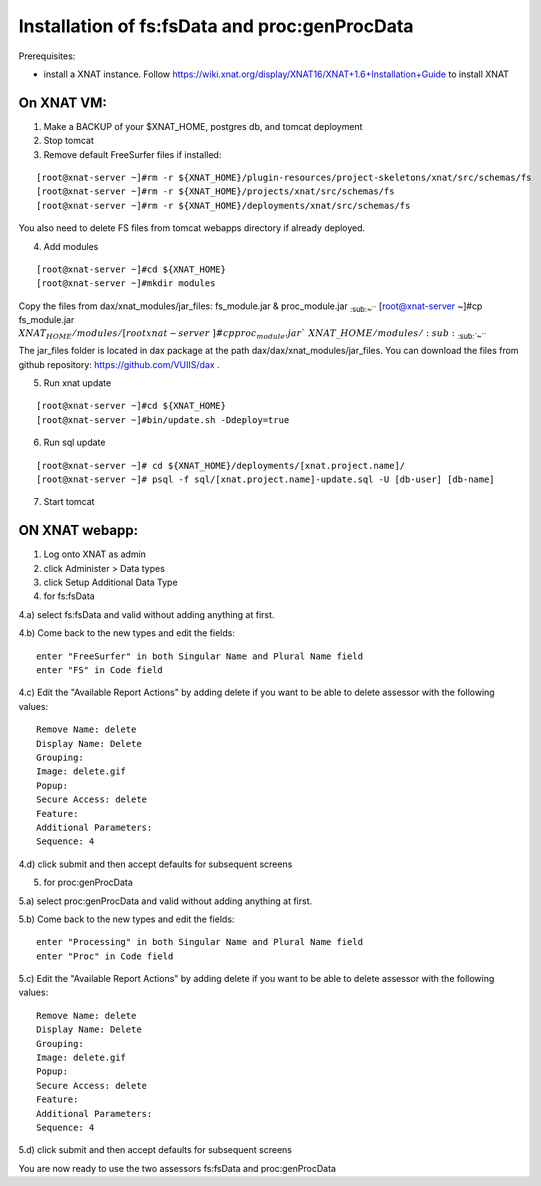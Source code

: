 Installation of fs:fsData and proc:genProcData
----------------------------------------------

Prerequisites:

-  install a XNAT instance. Follow
   https://wiki.xnat.org/display/XNAT16/XNAT+1.6+Installation+Guide to
   install XNAT

On XNAT VM:
^^^^^^^^^^^

1) Make a BACKUP of your $XNAT\_HOME, postgres db, and tomcat deployment

2) Stop tomcat

3) Remove default FreeSurfer files if installed:

::

    [root@xnat-server ~]#rm -r ${XNAT_HOME}/plugin-resources/project-skeletons/xnat/src/schemas/fs
    [root@xnat-server ~]#rm -r ${XNAT_HOME}/projects/xnat/src/schemas/fs
    [root@xnat-server ~]#rm -r ${XNAT_HOME}/deployments/xnat/src/schemas/fs

You also need to delete FS files from tomcat webapps directory if
already deployed.

4) Add modules

::

    [root@xnat-server ~]#cd ${XNAT_HOME}
    [root@xnat-server ~]#mkdir modules

Copy the files from dax/xnat\_modules/jar\_files: fs\_module.jar &
proc\_module.jar :sub:`:sub:`:sub:`~``` [root@xnat-server ~]#cp
fs\_module.jar
:math:`{XNAT_HOME}/modules/ [root@xnat-server ~]#cp proc_module.jar `\ {XNAT\_HOME}/modules/
:sub:`:sub:`:sub:`~```

The jar\_files folder is located in dax package at the path
dax/dax/xnat\_modules/jar\_files. You can download the files from github
repository: https://github.com/VUIIS/dax .

5) Run xnat update

::

    [root@xnat-server ~]#cd ${XNAT_HOME}
    [root@xnat-server ~]#bin/update.sh -Ddeploy=true

6) Run sql update

::

    [root@xnat-server ~]# cd ${XNAT_HOME}/deployments/[xnat.project.name]/
    [root@xnat-server ~]# psql -f sql/[xnat.project.name]-update.sql -U [db-user] [db-name]

7) Start tomcat

ON XNAT webapp:
^^^^^^^^^^^^^^^

1) Log onto XNAT as admin

2) click Administer > Data types

3) click Setup Additional Data Type

4) for fs:fsData

4.a) select fs:fsData and valid without adding anything at first.

4.b) Come back to the new types and edit the fields:

::

      enter "FreeSurfer" in both Singular Name and Plural Name field
      enter "FS" in Code field

4.c) Edit the "Available Report Actions" by adding delete if you want to
be able to delete assessor with the following values:

::

      Remove Name: delete
      Display Name: Delete
      Grouping: 
      Image: delete.gif
      Popup: 
      Secure Access: delete
      Feature:
      Additional Parameters:
      Sequence: 4

4.d) click submit and then accept defaults for subsequent screens

5) for proc:genProcData

5.a) select proc:genProcData and valid without adding anything at first.

5.b) Come back to the new types and edit the fields:

::

      enter "Processing" in both Singular Name and Plural Name field
      enter "Proc" in Code field

5.c) Edit the "Available Report Actions" by adding delete if you want to
be able to delete assessor with the following values:

::

      Remove Name: delete
      Display Name: Delete
      Grouping: 
      Image: delete.gif
      Popup: 
      Secure Access: delete
      Feature:
      Additional Parameters:
      Sequence: 4

5.d) click submit and then accept defaults for subsequent screens

You are now ready to use the two assessors fs:fsData and
proc:genProcData
